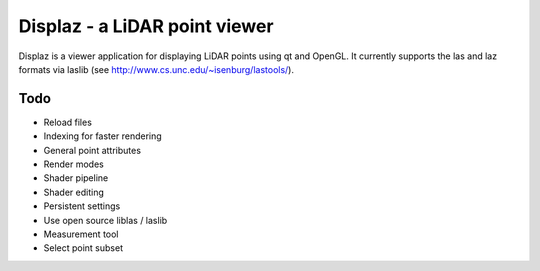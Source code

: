 ==============================
Displaz - a LiDAR point viewer
==============================

Displaz is a viewer application for displaying LiDAR points using qt and
OpenGL.  It currently supports the las and laz formats via laslib (see
http://www.cs.unc.edu/~isenburg/lastools/).


Todo
----

* Reload files
* Indexing for faster rendering
* General point attributes
* Render modes
* Shader pipeline
* Shader editing
* Persistent settings
* Use open source liblas / laslib
* Measurement tool
* Select point subset

